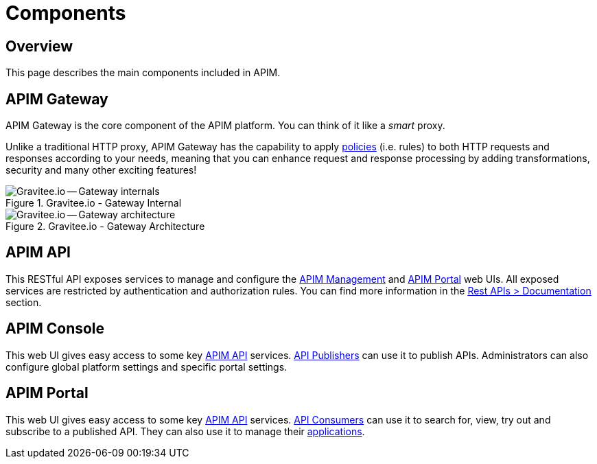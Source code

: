 = Components
:page-sidebar: apim_3_x_sidebar
:page-permalink: apim/3.x/apim_overview_components.html
:page-folder: apim/overview
:page-layout: apim3x

== Overview
This page describes the main components included in APIM.

[[gravitee-components-gateway]]
== APIM Gateway
APIM Gateway is the core component of the APIM platform. You can think of it like a _smart_ proxy.

Unlike a traditional HTTP proxy, APIM Gateway has the capability to apply <<apim_overview_plugins.adoc#gravitee-plugins-policies, policies>> (i.e. rules) to
both HTTP requests and responses according to your needs, meaning that you can enhance request and response processing
by adding transformations, security and many other exciting features!

.Gravitee.io - Gateway Internal
image::apim/3.x/overview/components/graviteeio-gateway-internal.png[Gravitee.io -- Gateway internals]

.Gravitee.io - Gateway Architecture
image::apim/3.x/overview/components/graviteeio-gateway-architecture.png[Gravitee.io -- Gateway architecture]

[[gravitee-components-rest-api]]
== APIM API
This RESTful API exposes services to manage and configure the <<gravitee-components-mgmt-ui, APIM Management>> and <<gravitee-components-portal-ui, APIM Portal>> web UIs.
All exposed services are restricted by authentication and authorization rules.
You can find more information in the link:/apim/3.x/apim_installguide_rest_apis_documentation.html[Rest APIs > Documentation] section.

[[gravitee-components-mgmt-ui]]
== APIM Console
This web UI gives easy access to some key <<gravitee-components-rest-api, APIM API>> services.
<<apim_overview_concepts.adoc#gravitee-concepts-publisher, API Publishers>> can use it to publish APIs.
Administrators can also configure global platform settings and specific portal settings.

[[gravitee-components-portal-ui]]
== APIM Portal
This web UI gives easy access to some key <<gravitee-components-rest-api, APIM API>> services.
<<apim_overview_concepts.adoc#gravitee-concepts-consumer, API Consumers>> can use it to search for, view, try out and subscribe to a published API.
They can also use it to manage their <<apim_overview_concepts.adoc#gravitee-concepts-application, applications>>.
